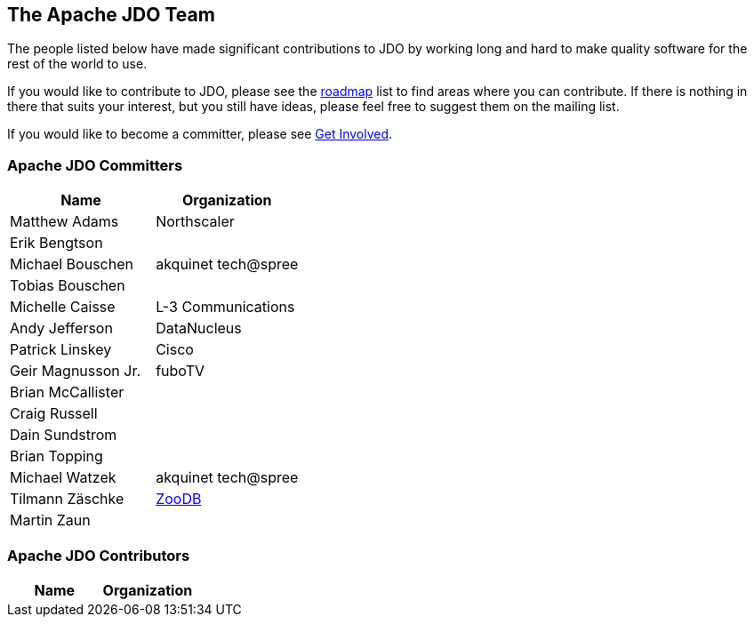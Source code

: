 :_basedir: 
:_imagesdir: images/
:grid: cols
:community:

[[index]]

== The Apache JDO Teamanchor:The_Apache_JDO_Team[]

The people listed below have made significant contributions to JDO by
working long and hard to make quality software for the rest of the world
to use.

If you would like to contribute to JDO, please see the
xref:roadmap.adoc[roadmap] list to find areas where you can contribute.
If there is nothing in there that suits your interest, but you still
have ideas, please feel free to suggest them on the mailing list.

If you would like to become a committer, please see
xref:get-involved.adoc[Get Involved].

=== Apache JDO Committersanchor:Apache_JDO_Committers[]

[cols=",",options="header",]
|===
|Name |Organization
|Matthew Adams |Northscaler
|Erik Bengtson |
|Michael Bouschen |akquinet tech@spree
|Tobias Bouschen |
|Michelle Caisse |L-3 Communications
|Andy Jefferson |DataNucleus
|Patrick Linskey |Cisco
|Geir Magnusson Jr. |fuboTV
|Brian McCallister |
|Craig Russell |
|Dain Sundstrom |
|Brian Topping |
|Michael Watzek |akquinet tech@spree
|Tilmann Zäschke |http://www.zoodb.org[ZooDB]
|Martin Zaun |
|===

=== Apache JDO Contributorsanchor:Apache_JDO_Contributors[]

[cols=",",options="header",]
|===
|Name |Organization
|===

